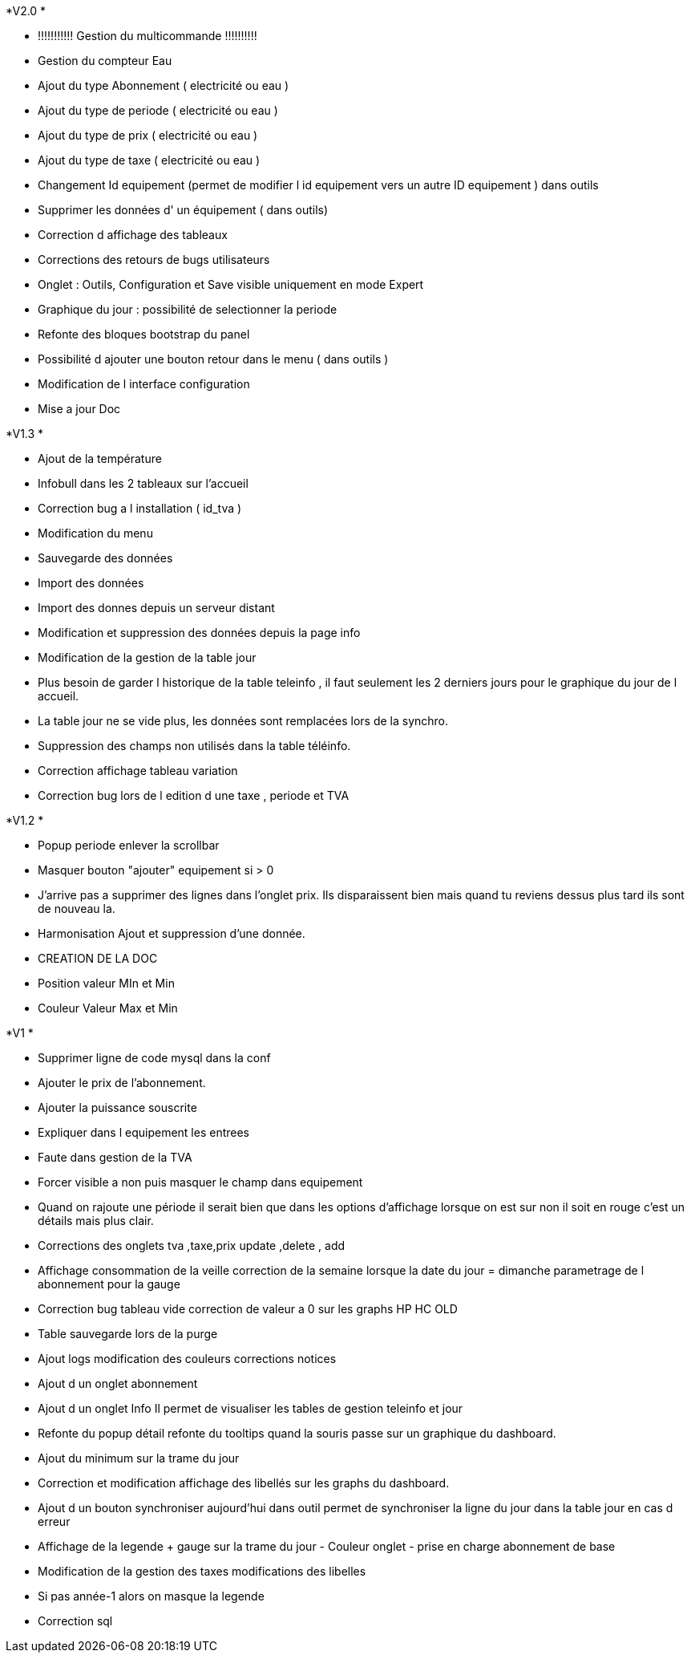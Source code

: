 .*V2.0 *
- !!!!!!!!!!! Gestion du multicommande !!!!!!!!!!
- Gestion du compteur Eau
- Ajout du type Abonnement  ( electricité ou eau )
- Ajout du type de periode  ( electricité ou eau )
- Ajout du type de prix  ( electricité ou eau )
- Ajout du type de taxe  ( electricité ou eau )
- Changement Id equipement (permet de modifier l id equipement vers un autre ID equipement ) dans outils
- Supprimer  les données d' un équipement ( dans outils)
- Correction d affichage des tableaux
- Corrections des retours de bugs utilisateurs
- Onglet : Outils, Configuration et Save visible uniquement en mode Expert
- Graphique du jour : possibilité de selectionner la periode
- Refonte des bloques bootstrap du panel
- Possibilité d ajouter une bouton retour dans le menu ( dans outils )
- Modification de l interface configuration
- Mise a jour Doc

.*V1.3 *
- Ajout de la température
- Infobull dans les 2 tableaux sur l'accueil
- Correction bug a l installation ( id_tva )
- Modification du menu
- Sauvegarde des données
- Import des données
- Import des donnes depuis un serveur distant
- Modification et  suppression des données depuis la page info
- Modification de la gestion de la table jour
- Plus besoin de garder l historique de la table teleinfo , il faut seulement les 2 derniers jours pour le graphique du jour de l accueil.
- La table jour ne se vide plus, les données sont remplacées lors de la synchro.
- Suppression des champs non utilisés dans la table téléinfo.
- Correction affichage tableau variation
- Correction bug lors de l edition d une taxe , periode et TVA


.*V1.2 *
- Popup periode enlever la scrollbar +
- Masquer bouton "ajouter" equipement si > 0 +
- J'arrive pas a supprimer des lignes dans l'onglet prix. Ils disparaissent bien mais quand tu reviens dessus plus tard ils sont de nouveau la. +
- Harmonisation Ajout et suppression d'une donnée. +
- CREATION DE LA DOC +
- Position valeur MIn et Min +
- Couleur Valeur Max et Min +

.*V1 *
- Supprimer ligne de code mysql dans la conf +
- Ajouter le prix de l’abonnement. +
- Ajouter la puissance souscrite +
- Expliquer dans l equipement les entrees +
- Faute dans gestion de la TVA +
- Forcer visible a non puis masquer le champ dans equipement +
- Quand on rajoute une période il serait bien que dans les options d'affichage lorsque on est sur non il soit en rouge c'est un détails mais plus clair. +
- Corrections des onglets tva ,taxe,prix update ,delete , add +
- Affichage consommation de la veille correction de la semaine lorsque la date du jour = dimanche parametrage de l abonnement pour la gauge +
- Correction bug tableau vide correction de valeur a 0 sur les graphs HP HC OLD +
- Table sauvegarde lors de la purge +
- Ajout logs modification des couleurs corrections notices +
- Ajout d un onglet abonnement +
- Ajout d un onglet Info Il permet de visualiser les tables de gestion teleinfo et jour +
- Refonte du popup détail refonte du tooltips quand la souris passe sur un graphique du dashboard. +
- Ajout du minimum sur la trame du jour +
- Correction et modification affichage des libellés sur les graphs du dashboard. +
- Ajout d un bouton synchroniser aujourd'hui dans outil permet de synchroniser la ligne du jour dans la table jour en cas d erreur +
- Affichage de la legende + gauge sur la trame du jour - Couleur onglet - prise en charge abonnement de base +
- Modification de la gestion des taxes modifications des libelles +
- Si pas année-1 alors on masque la legende +
- Correction sql +
